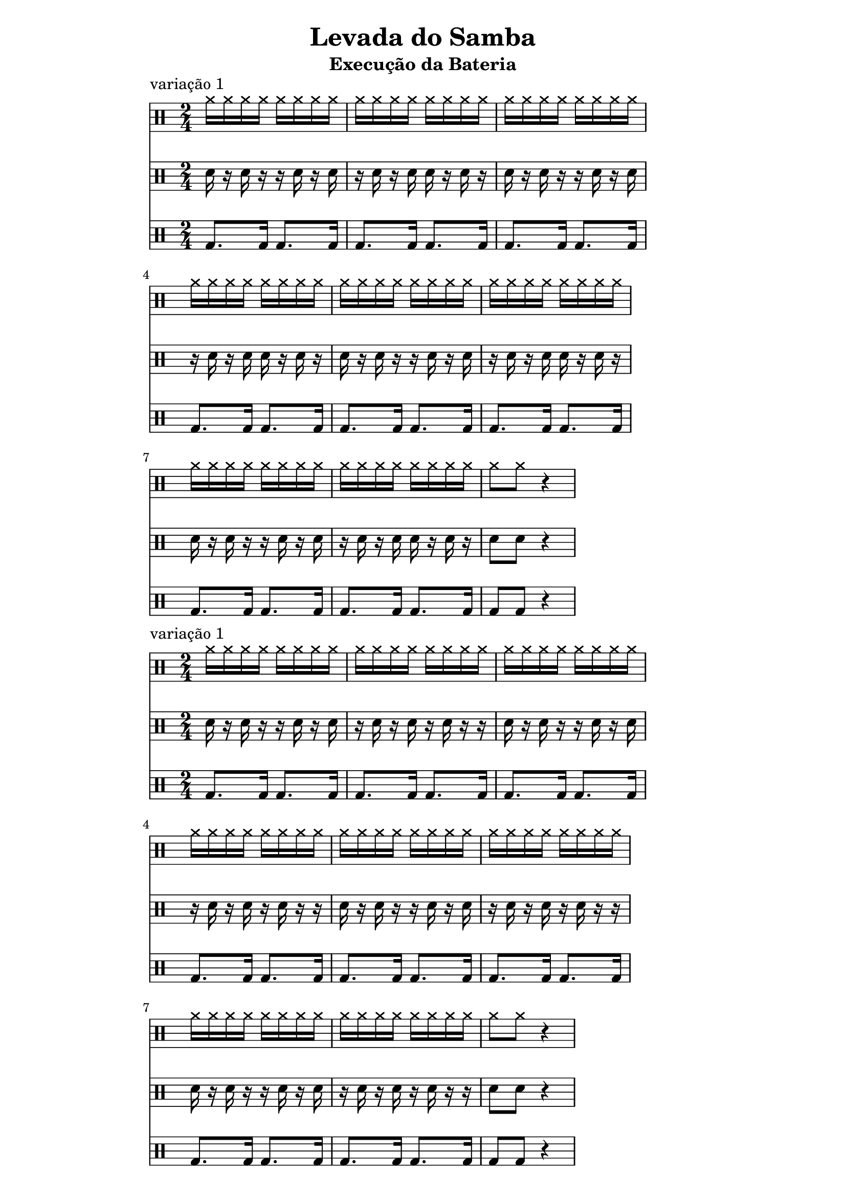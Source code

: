 % Levada do Samba
% baseado nas variações do vídeo https://www.youtube.com/watch?v=nzWPaGxYWeg&t=9s

\version "2.22.2"

\header {
  title = "Levada do Samba"
  subtitle = "Execução da Bateria"

% para eliminar o LilyPond footer text:
  tagline = ##f
}

\paper {
  indent = 0\mm
  line-width = 160\mm
  % offset the left padding, also add 1mm as lilypond creates cropped
  % images with a little space on the right
  line-width = #(- line-width (* mm  3.000000) (* mm 1))
  line-width = 160\mm - 2.0 * 10.16\mm
  % offset the left padding, also add 1mm as lilypond creates cropped
  % images with a little space on the right
  line-width = #(- line-width (* mm  3.000000) (* mm 1))
  ragged-right = ##t
}

chimbal = \drummode {
 \time 2/4  
 \repeat volta 2 {
	\repeat unfold 4 { cymr16 cymr cymr cymr cymr cymr cymr cymr }
 }
 cymr8 cymr r4
}

% Variação 1 da CAIXA
caixa_One = \drummode {
  \time 2/4  
  \repeat volta 2 {
	\repeat unfold 2 { sn16 r sn r r sn r sn | r16 sn r sn sn r sn r  }
  }
  sn8 sn r4
}

% Variação 2 da CAIXA
caixa_Two = \drummode {
  \time 2/4  
  \repeat volta 2 {
	\repeat unfold 2 { sn16 r sn r r sn r sn | r16 sn r sn r sn r r  }
  }
  sn8 sn r4
}

bumbo = \drummode {
  \time 2/4  
  \repeat volta 2 {
    \repeat unfold 4 { bd8. bd16 bd8. bd16 }
  }
  bd8 bd r4
}

#(ly:set-option 'midi-extension "mid")

\score {
   \header {
      piece = "variação 1"
   }
\unfoldRepeats {
    % variação 1
	<<
	   \new DrumStaff \chimbal 
	   \new DrumStaff \caixa_One
	   \new DrumStaff \bumbo 
	>>
}

	\layout {
	  
	}

    \midi { 
	   \tempo 4 = 72
	}
}

\score {
   \header {
      piece = "variação 1"
   }
\unfoldRepeats {
    % variação 2
	<<
	   \new DrumStaff \chimbal 
	   \new DrumStaff \caixa_Two
	   \new DrumStaff \bumbo 
	>>
}

	\layout {
	  
	}

    \midi { 
	   \tempo 4 = 72
	}
}


